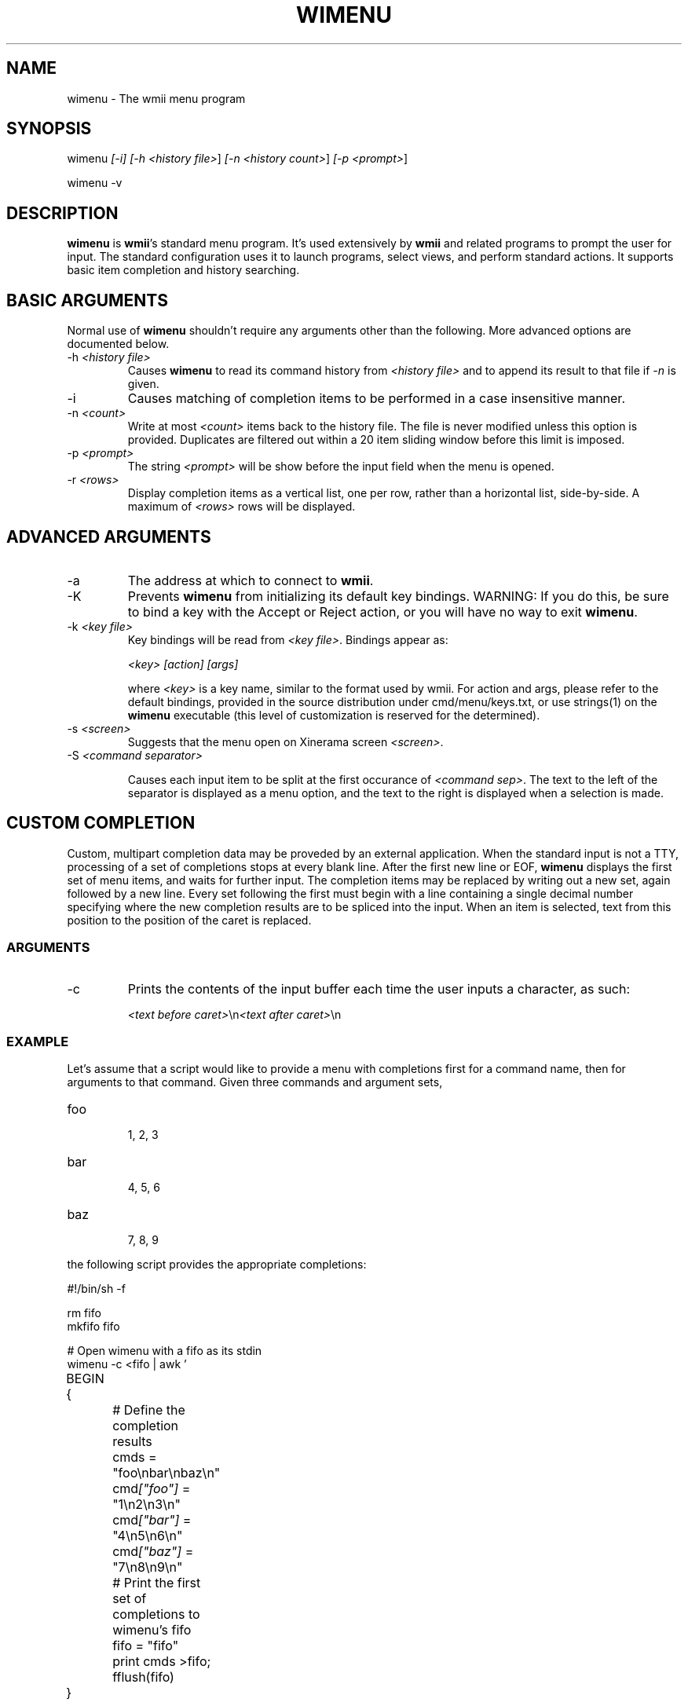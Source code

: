 .TH "WIMENU" 1 "Oct, 2009" "wmii-@VERSION@"

.SH NAME
.P
wimenu \- The wmii menu program

.SH SYNOPSIS
.P
wimenu \fI[\-i]\fR \fI[\-h \fI<history file>\fR]\fR \fI[\-n \fI<history count>\fR]\fR \fI[\-p \fI<prompt>\fR]\fR 
.P
wimenu \-v

.SH DESCRIPTION
.P
\fBwimenu\fR is \fBwmii\fR's standard menu program. It's used
extensively by \fBwmii\fR and related programs to prompt the user
for input. The standard configuration uses it to launch
programs, select views, and perform standard actions. It
supports basic item completion and history searching.

.SH BASIC ARGUMENTS
.P
Normal use of \fBwimenu\fR shouldn't require any arguments other than the
following. More advanced options are documented below.

.TP
\-h \fI<history file>\fR
Causes \fBwimenu\fR to read its command history from
\fI<history file>\fR and to append its result to that file if
\fI\-n\fR is given.
.TP
\-i
Causes matching of completion items to be performed in a
case insensitive manner.
.TP
\-n \fI<count>\fR
Write at most \fI<count>\fR items back to the history file.
The file is never modified unless this option is
provided. Duplicates are filtered out within a 20 item
sliding window before this limit is imposed.
.TP
\-p \fI<prompt>\fR
The string \fI<prompt>\fR will be show before the input field
when the menu is opened.
.TP
\-r \fI<rows>\fR
Display completion items as a vertical list, one per
row, rather than a horizontal list, side\-by\-side. A
maximum of \fI<rows>\fR rows will be displayed.


.SH ADVANCED ARGUMENTS
.TP
\-a
The address at which to connect to \fBwmii\fR.
.TP
\-K
Prevents \fBwimenu\fR from initializing its default key
bindings. WARNING: If you do this, be sure to bind a key
with the Accept or Reject action, or you will have no way
to exit \fBwimenu\fR.
.TP
\-k \fI<key file>\fR
Key bindings will be read from \fI<key file>\fR. Bindings
appear as:

\fI<key>\fR \fI[action]\fR \fI[args]\fR

where \fI<key>\fR is a key name, similar to the format used by
wmii. For action and args, please refer to the default
bindings, provided in the source distribution under
cmd/menu/keys.txt, or use strings(1) on the \fBwimenu\fR
executable (this level of customization is reserved for the
determined).
.TP
\-s \fI<screen>\fR
Suggests that the menu open on Xinerama screen \fI<screen>\fR.
.TP
\-S \fI<command separator>\fR

.RS
Causes each input item to be split at the first occurance of
\fI<command sep>\fR. The text to the left of the separator is displayed
as a menu option, and the text to the right is displayed when a
selection is made.
.RE

.SH CUSTOM COMPLETION
.P
Custom, multipart completion data may be proveded by an
external application. When the standard input is not a TTY,
processing of a set of completions stops at every blank line.
After the first new line or EOF, \fBwimenu\fR displays the first
set of menu items, and waits for further input. The completion
items may be replaced by writing out a new set, again followed
by a new line. Every set following the first must begin with a
line containing a single decimal number specifying where the
new completion results are to be spliced into the input. When
an item is selected, text from this position to the position
of the caret is replaced.

.SS ARGUMENTS
.TP
\-c
Prints the contents of the input buffer each time the
user inputs a character, as such:

\fI<text before caret>\fR\en\fI<text after caret>\fR\en


.SS EXAMPLE
.P
Let's assume that a script would like to provide a menu with
completions first for a command name, then for arguments
to that command. Given three commands and argument sets,

.TP
foo

.RS
1, 2, 3
.RE
.TP
bar

.RS
4, 5, 6
.RE
.TP
baz

.RS
7, 8, 9
.RE

.P
the following script provides the appropriate completions:

.nf
  #!/bin/sh -f
  
  rm fifo
  mkfifo fifo
  
  # Open wimenu with a fifo as its stdin
  wimenu -c <fifo | awk '
  	BEGIN {
  		# Define the completion results
  		cmds = "foo\enbar\enbaz\en"
  		cmd\fI["foo"]\fR = "1\en2\en3\en"
  		cmd\fI["bar"]\fR = "4\en5\en6\en"
  		cmd\fI["baz"]\fR = "7\en8\en9\en"
  
  		# Print the first set of completions to wimenu’s fifo
  		fifo = "fifo"
  		print cmds >fifo; fflush(fifo)
  	}
  
          { print; fflush() }
  
  	# Push out a new set of completions
  	function update(str, opts) {
  		print length(str) >fifo # Print the length of the preceding string
  		print opts >fifo        # and the options themself
  		fflush(fifo)
  	}
  
  	# Ensure correct argument count with trailing spaces
  	/ $/ { $0 = $0 "#"; }
  
  	{ # Process the input and provide the completions
  		if (NF == 1)
  			update("", cmds)        # The first arg, command choices
  		else
  			update($1 " ", cmd\fI[$1]\fR) # The second arg, command arguments
  		# Skip the trailing part of the command
  		getline rest
  	}
  \&' | tail -1
.fi


.P
In theory, this facility can be used for myriad purposes,
including hijacking the programmable completion facilities of
most shells. See also the provided examples\fI[1]\fR.

.SH ENVIRONMENT
.TP
\fB$WMII_ADDRESS\fR
The address at which to connect to wmii.
.TP
\fB$NAMESPACE\fR
The namespace directory to use if no address is
provided.

.SH SEE ALSO
.P
wmii(1), wmiir(1), wistrug(1), wmii9menu(1), dmenu(1)

.P
\fI[1]\fR http://www.suckless.org/wiki/wmii/tips/9p_tips 
.P
\fI[2]\fR @EXAMPLES@


.\" man code generated by txt2tags 2.5 (http://txt2tags.sf.net)
.\" cmdline: txt2tags -o- wimenu.man1

